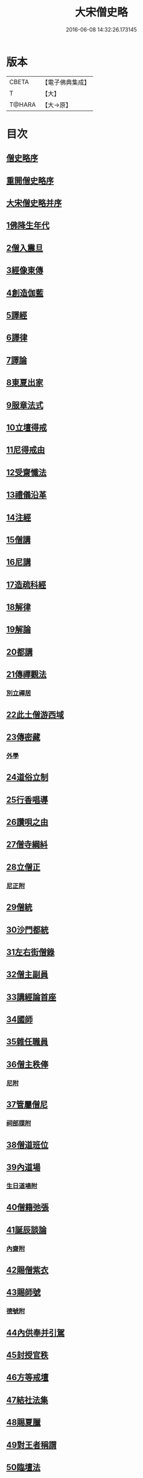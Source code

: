#+TITLE: 大宋僧史略 
#+DATE: 2016-06-08 14:32:26.173145

* 版本
 |     CBETA|【電子佛典集成】|
 |         T|【大】     |
 |    T@HARA|【大→原】   |

* 目次
** [[file:KR6r0060_001.txt::001-0234a10][僧史略序]]
** [[file:KR6r0060_001.txt::001-0234b2][重開僧史略序]]
** [[file:KR6r0060_001.txt::001-0235a19][大宋僧史略并序]]
** [[file:KR6r0060_001.txt::001-0235b23][1佛降生年代]]
** [[file:KR6r0060_001.txt::001-0236b11][2僧入震旦]]
** [[file:KR6r0060_001.txt::001-0236b26][3經像東傳]]
** [[file:KR6r0060_001.txt::001-0236c13][4創造伽藍]]
** [[file:KR6r0060_001.txt::001-0237b19][5譯經]]
** [[file:KR6r0060_001.txt::001-0237c3][6譯律]]
** [[file:KR6r0060_001.txt::001-0237c11][7譯論]]
** [[file:KR6r0060_001.txt::001-0237c18][8東夏出家]]
** [[file:KR6r0060_001.txt::001-0237c24][9服章法式]]
** [[file:KR6r0060_001.txt::001-0238b2][10立壇得戒]]
** [[file:KR6r0060_001.txt::001-0238b23][11尼得戒由]]
** [[file:KR6r0060_001.txt::001-0238c9][12受齋懺法]]
** [[file:KR6r0060_001.txt::001-0238c21][13禮儀沿革]]
** [[file:KR6r0060_001.txt::001-0239a23][14注經]]
** [[file:KR6r0060_001.txt::001-0239b1][15僧講]]
** [[file:KR6r0060_001.txt::001-0239b14][16尼講]]
** [[file:KR6r0060_001.txt::001-0239b19][17造疏科經]]
** [[file:KR6r0060_001.txt::001-0239b27][18解律]]
** [[file:KR6r0060_001.txt::001-0239c6][19解論]]
** [[file:KR6r0060_001.txt::001-0239c20][20都講]]
** [[file:KR6r0060_001.txt::001-0240a5][21傳禪觀法]]
*** [[file:KR6r0060_001.txt::001-0240a20][別立禪居]]
** [[file:KR6r0060_001.txt::001-0240b6][22此土僧游西域]]
** [[file:KR6r0060_001.txt::001-0240b26][23傳密藏]]
*** [[file:KR6r0060_001.txt::001-0240c19][外學]]
** [[file:KR6r0060_002.txt::002-0241a20][24道俗立制]]
** [[file:KR6r0060_002.txt::002-0241b26][25行香唱導]]
** [[file:KR6r0060_002.txt::002-0242b2][26讚唄之由]]
** [[file:KR6r0060_002.txt::002-0242b24][27僧寺綱紏]]
** [[file:KR6r0060_002.txt::002-0242c13][28立僧正]]
*** [[file:KR6r0060_002.txt::002-0243a13][尼正附]]
** [[file:KR6r0060_002.txt::002-0243a19][29僧統]]
** [[file:KR6r0060_002.txt::002-0243b13][30沙門都統]]
** [[file:KR6r0060_002.txt::002-0243c9][31左右街僧錄]]
** [[file:KR6r0060_002.txt::002-0244a22][32僧主副員]]
** [[file:KR6r0060_002.txt::002-0244b17][33講經論首座]]
** [[file:KR6r0060_002.txt::002-0244b29][34國師]]
** [[file:KR6r0060_002.txt::002-0244c16][35雜任職員]]
** [[file:KR6r0060_002.txt::002-0245a26][36僧主秩俸]]
*** [[file:KR6r0060_002.txt::002-0245b18][尼附]]
** [[file:KR6r0060_002.txt::002-0245b23][37管屬僧尼]]
*** [[file:KR6r0060_002.txt::002-0246a25][祠部牒附]]
** [[file:KR6r0060_002.txt::002-0246b15][38僧道班位]]
** [[file:KR6r0060_002.txt::002-0247b7][39內道場]]
*** [[file:KR6r0060_002.txt::002-0247c14][生日道場附]]
** [[file:KR6r0060_002.txt::002-0247c21][40僧籍弛張]]
** [[file:KR6r0060_003.txt::003-0248a23][41誕辰談論]]
*** [[file:KR6r0060_003.txt::003-0248b18][內齋附]]
** [[file:KR6r0060_003.txt::003-0248c3][42賜僧紫衣]]
** [[file:KR6r0060_003.txt::003-0249b1][43賜師號]]
*** [[file:KR6r0060_003.txt::003-0249b28][德號附]]
** [[file:KR6r0060_003.txt::003-0250a4][44內供奉并引駕]]
** [[file:KR6r0060_003.txt::003-0250a21][45封授官秩]]
** [[file:KR6r0060_003.txt::003-0250b20][46方等戒壇]]
** [[file:KR6r0060_003.txt::003-0250c18][47結社法集]]
** [[file:KR6r0060_003.txt::003-0251a5][48賜夏臘]]
** [[file:KR6r0060_003.txt::003-0251a24][49對王者稱謂]]
** [[file:KR6r0060_003.txt::003-0252a14][50臨壇法]]
** [[file:KR6r0060_003.txt::003-0252b15][51度僧規利]]
** [[file:KR6r0060_003.txt::003-0252b29][52賜諡號]]
** [[file:KR6r0060_003.txt::003-0252c17][53菩薩僧]]
** [[file:KR6r0060_003.txt::003-0253a17][54得道證果]]
*** [[file:KR6r0060_003.txt::003-0253b12][尼附]]
** [[file:KR6r0060_003.txt::003-0253b20][55大秦末尼]]
** [[file:KR6r0060_003.txt::003-0253c21][56駕頭床子]]
** [[file:KR6r0060_003.txt::003-0254a22][57城闍天王]]
** [[file:KR6r0060_003.txt::003-0254b17][58上元放燈]]
** [[file:KR6r0060_003.txt::003-0254c13][59總論]]
** [[file:KR6r0060_003.txt::003-0255b16][紹興朝旨改正僧道班文字一集]]

* 卷
[[file:KR6r0060_001.txt][大宋僧史略 1]]
[[file:KR6r0060_002.txt][大宋僧史略 2]]
[[file:KR6r0060_003.txt][大宋僧史略 3]]

